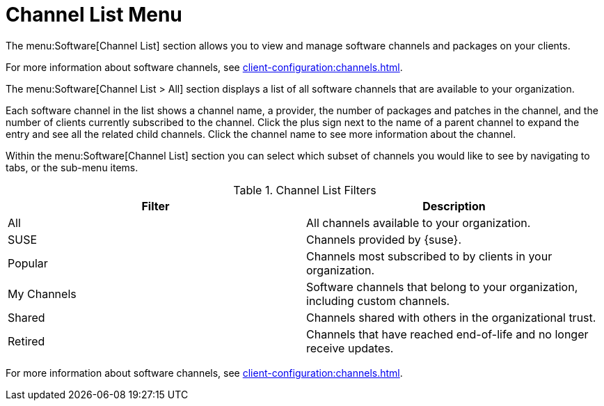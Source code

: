 [[ref-software-channel-list]]
= Channel List Menu

The menu:Software[Channel List] section allows you to view and manage software channels and packages on your clients.

For more information about software channels, see xref:client-configuration:channels.adoc[].

The menu:Software[Channel List > All] section displays a list of all software channels that are available to your organization.

Each software channel in the list shows a channel name, a provider, the number of packages and patches in the channel, and the number of clients currently subscribed to the channel. Click the plus sign next to the name of a parent channel to expand the entry and see all the related child channels. Click the channel name to see more information about the channel.

Within the menu:Software[Channel List] section you can select which subset of channels you would like to see by navigating to tabs, or the sub-menu items.

[[channel-list-filters]]
[cols="1,1", options="header"]
.Channel List Filters
|===
| Filter      | Description
| All         | All channels available to your organization.
| SUSE        | Channels provided by {suse}.
| Popular     | Channels most subscribed to by clients in your organization.
| My Channels | Software channels that belong to your organization, including custom channels.
| Shared      | Channels shared with others in the organizational trust.
| Retired     | Channels that have reached end-of-life and no longer receive updates.
|===

For more information about software channels, see xref:client-configuration:channels.adoc[].
